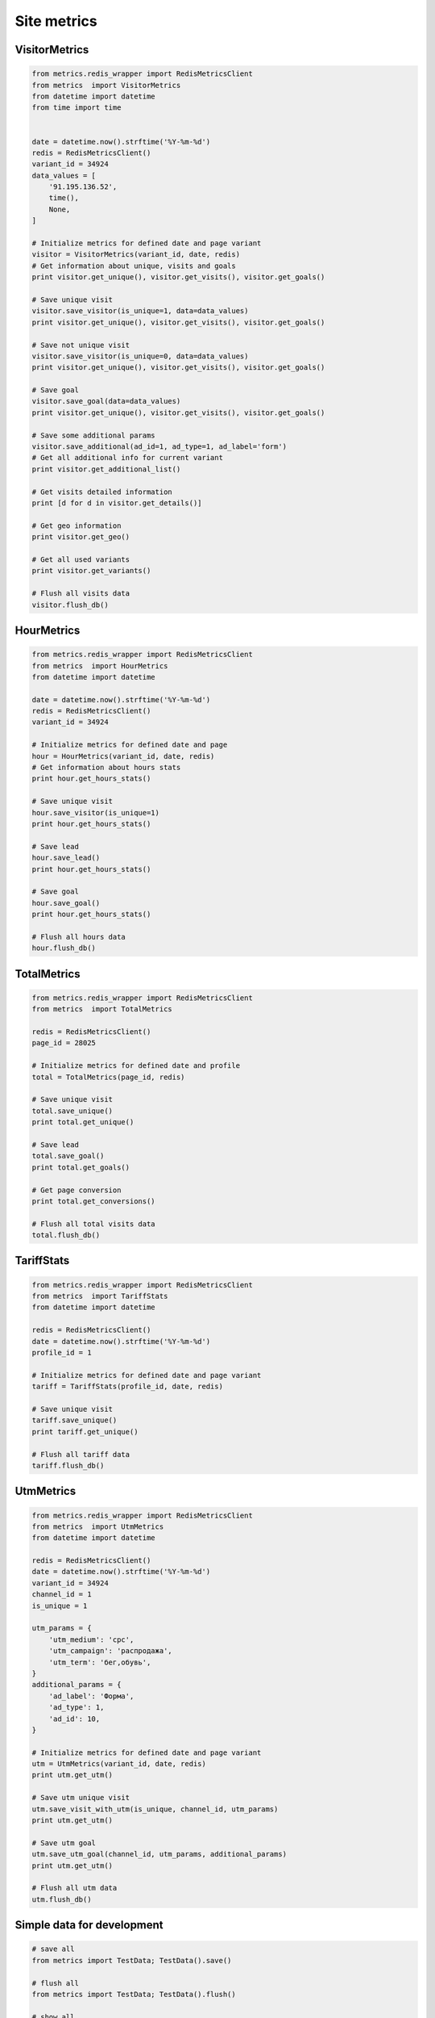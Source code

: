 Site metrics
============


VisitorMetrics
--------------

.. code-block:: python

    from metrics.redis_wrapper import RedisMetricsClient
    from metrics  import VisitorMetrics
    from datetime import datetime
    from time import time


    date = datetime.now().strftime('%Y-%m-%d')
    redis = RedisMetricsClient()
    variant_id = 34924
    data_values = [
        '91.195.136.52',
        time(),
        None,
    ]

    # Initialize metrics for defined date and page variant
    visitor = VisitorMetrics(variant_id, date, redis)
    # Get information about unique, visits and goals
    print visitor.get_unique(), visitor.get_visits(), visitor.get_goals()

    # Save unique visit
    visitor.save_visitor(is_unique=1, data=data_values)
    print visitor.get_unique(), visitor.get_visits(), visitor.get_goals()

    # Save not unique visit
    visitor.save_visitor(is_unique=0, data=data_values)
    print visitor.get_unique(), visitor.get_visits(), visitor.get_goals()

    # Save goal
    visitor.save_goal(data=data_values)
    print visitor.get_unique(), visitor.get_visits(), visitor.get_goals()

    # Save some additional params
    visitor.save_additional(ad_id=1, ad_type=1, ad_label='form')
    # Get all additional info for current variant
    print visitor.get_additional_list()

    # Get visits detailed information
    print [d for d in visitor.get_details()]

    # Get geo information
    print visitor.get_geo()

    # Get all used variants
    print visitor.get_variants()

    # Flush all visits data
    visitor.flush_db()


HourMetrics
-----------

.. code-block:: python

    from metrics.redis_wrapper import RedisMetricsClient
    from metrics  import HourMetrics
    from datetime import datetime

    date = datetime.now().strftime('%Y-%m-%d')
    redis = RedisMetricsClient()
    variant_id = 34924

    # Initialize metrics for defined date and page
    hour = HourMetrics(variant_id, date, redis)
    # Get information about hours stats
    print hour.get_hours_stats()

    # Save unique visit
    hour.save_visitor(is_unique=1)
    print hour.get_hours_stats()

    # Save lead
    hour.save_lead()
    print hour.get_hours_stats()

    # Save goal
    hour.save_goal()
    print hour.get_hours_stats()

    # Flush all hours data
    hour.flush_db()


TotalMetrics
------------

.. code-block:: python

    from metrics.redis_wrapper import RedisMetricsClient
    from metrics  import TotalMetrics

    redis = RedisMetricsClient()
    page_id = 28025

    # Initialize metrics for defined date and profile
    total = TotalMetrics(page_id, redis)

    # Save unique visit
    total.save_unique()
    print total.get_unique()

    # Save lead
    total.save_goal()
    print total.get_goals()

    # Get page conversion
    print total.get_conversions()

    # Flush all total visits data
    total.flush_db()


TariffStats
-----------

.. code-block:: python

    from metrics.redis_wrapper import RedisMetricsClient
    from metrics  import TariffStats
    from datetime import datetime

    redis = RedisMetricsClient()
    date = datetime.now().strftime('%Y-%m-%d')
    profile_id = 1

    # Initialize metrics for defined date and page variant
    tariff = TariffStats(profile_id, date, redis)

    # Save unique visit
    tariff.save_unique()
    print tariff.get_unique()

    # Flush all tariff data
    tariff.flush_db()


UtmMetrics
----------

.. code-block:: python

    from metrics.redis_wrapper import RedisMetricsClient
    from metrics  import UtmMetrics
    from datetime import datetime

    redis = RedisMetricsClient()
    date = datetime.now().strftime('%Y-%m-%d')
    variant_id = 34924
    channel_id = 1
    is_unique = 1

    utm_params = {
        'utm_medium': 'cpc',
        'utm_campaign': 'распродажа',
        'utm_term': 'бег,обувь',
    }
    additional_params = {
        'ad_label': 'Форма',
        'ad_type': 1,
        'ad_id': 10,
    }

    # Initialize metrics for defined date and page variant
    utm = UtmMetrics(variant_id, date, redis)
    print utm.get_utm()

    # Save utm unique visit
    utm.save_visit_with_utm(is_unique, channel_id, utm_params)
    print utm.get_utm()

    # Save utm goal
    utm.save_utm_goal(channel_id, utm_params, additional_params)
    print utm.get_utm()

    # Flush all utm data
    utm.flush_db()


Simple data for development
---------------------------

.. code-block:: python

    # save all
    from metrics import TestData; TestData().save()

    # flush all
    from metrics import TestData; TestData().flush()

    # show all
    from metrics import TestData; TestData().show()
